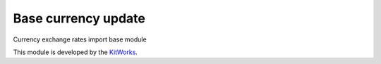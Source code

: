 Base currency update
============================

Currency exchange rates import base module

This module is developed by the `KitWorks <https://kitworks.systems/>`__.

